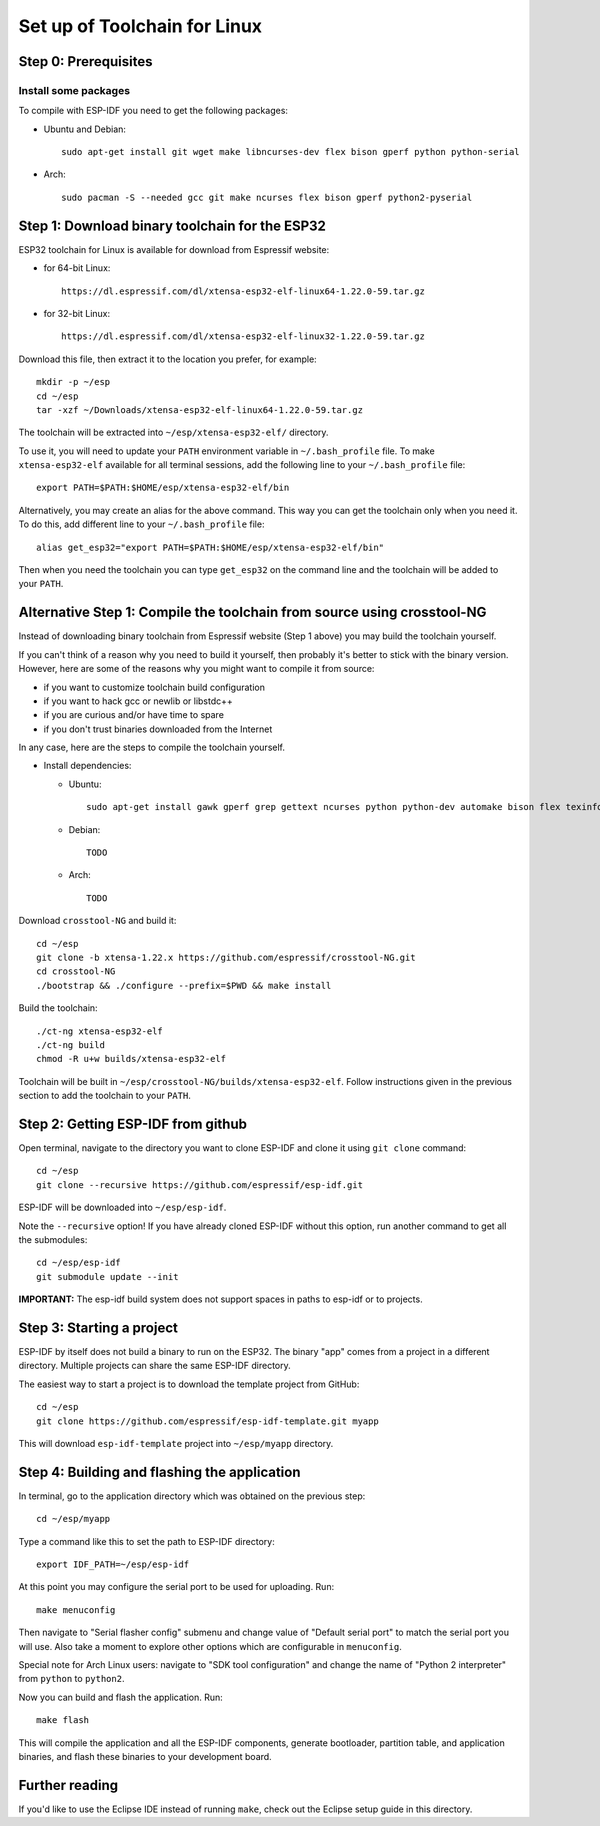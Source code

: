 Set up of Toolchain for Linux
*****************************

Step 0: Prerequisites
=====================

Install some packages
---------------------

To compile with ESP-IDF you need to get the following packages:

- Ubuntu and Debian::
    
    sudo apt-get install git wget make libncurses-dev flex bison gperf python python-serial 

- Arch::
    
    sudo pacman -S --needed gcc git make ncurses flex bison gperf python2-pyserial


Step 1: Download binary toolchain for the ESP32
==================================================

ESP32 toolchain for Linux is available for download from Espressif website:

- for 64-bit Linux::

    https://dl.espressif.com/dl/xtensa-esp32-elf-linux64-1.22.0-59.tar.gz

- for 32-bit Linux::

    https://dl.espressif.com/dl/xtensa-esp32-elf-linux32-1.22.0-59.tar.gz

Download this file, then extract it to the location you prefer, for example::

    mkdir -p ~/esp
    cd ~/esp
    tar -xzf ~/Downloads/xtensa-esp32-elf-linux64-1.22.0-59.tar.gz

The toolchain will be extracted into ``~/esp/xtensa-esp32-elf/`` directory.

To use it, you will need to update your ``PATH`` environment variable in ``~/.bash_profile`` file. To make ``xtensa-esp32-elf`` available for all terminal sessions, add the following line to your ``~/.bash_profile`` file::

    export PATH=$PATH:$HOME/esp/xtensa-esp32-elf/bin

Alternatively, you may create an alias for the above command. This way you can get the toolchain only when you need it. To do this, add different line to your ``~/.bash_profile`` file::

    alias get_esp32="export PATH=$PATH:$HOME/esp/xtensa-esp32-elf/bin"

Then when you need the toolchain you can type ``get_esp32`` on the command line and the toolchain will be added to your ``PATH``.

Alternative Step 1: Compile the toolchain from source using crosstool-NG
========================================================================

Instead of downloading binary toolchain from Espressif website (Step 1 above) you may build the toolchain yourself. 

If you can't think of a reason why you need to build it yourself, then probably it's better to stick with the binary version. However, here are some of the reasons why you might want to compile it from source:

- if you want to customize toolchain build configuration

- if you want to hack gcc or newlib or libstdc++

- if you are curious and/or have time to spare

- if you don't trust binaries downloaded from the Internet

In any case, here are the steps to compile the toolchain yourself.

- Install dependencies:

  - Ubuntu::

        sudo apt-get install gawk gperf grep gettext ncurses python python-dev automake bison flex texinfo help2man libtool

  - Debian::

        TODO

  - Arch::

        TODO

Download ``crosstool-NG`` and build it::

    cd ~/esp
    git clone -b xtensa-1.22.x https://github.com/espressif/crosstool-NG.git
    cd crosstool-NG
    ./bootstrap && ./configure --prefix=$PWD && make install

Build the toolchain::

    ./ct-ng xtensa-esp32-elf
    ./ct-ng build
    chmod -R u+w builds/xtensa-esp32-elf

Toolchain will be built in ``~/esp/crosstool-NG/builds/xtensa-esp32-elf``. Follow instructions given in the previous section to add the toolchain to your ``PATH``.

Step 2: Getting ESP-IDF from github
===================================

Open terminal, navigate to the directory you want to clone ESP-IDF and clone it using ``git clone`` command::

    cd ~/esp
    git clone --recursive https://github.com/espressif/esp-idf.git


ESP-IDF will be downloaded into ``~/esp/esp-idf``. 

Note the ``--recursive`` option! If you have already cloned ESP-IDF without this option, run another command to get all the submodules::

    cd ~/esp/esp-idf
    git submodule update --init

**IMPORTANT:** The esp-idf build system does not support spaces in paths to esp-idf or to projects.

Step 3: Starting a project
==========================

ESP-IDF by itself does not build a binary to run on the ESP32. The binary "app" comes from a project in a different directory. Multiple projects can share the same ESP-IDF directory.

The easiest way to start a project is to download the template project from GitHub::

    cd ~/esp
    git clone https://github.com/espressif/esp-idf-template.git myapp

This will download ``esp-idf-template`` project into ``~/esp/myapp`` directory.


Step 4: Building and flashing the application
=============================================

In terminal, go to the application directory which was obtained on the previous step::

    cd ~/esp/myapp

Type a command like this to set the path to ESP-IDF directory:: 

    export IDF_PATH=~/esp/esp-idf

At this point you may configure the serial port to be used for uploading. Run::

    make menuconfig

Then navigate to "Serial flasher config" submenu and change value of "Default serial port" to match the serial port you will use. Also take a moment to explore other options which are configurable in ``menuconfig``.

Special note for Arch Linux users: navigate to "SDK tool configuration" and change the name of "Python 2 interpreter" from ``python`` to ``python2``.

Now you can build and flash the application. Run::

    make flash

This will compile the application and all the ESP-IDF components, generate bootloader, partition table, and application binaries, and flash these binaries to your development board.

Further reading
===============

If you'd like to use the Eclipse IDE instead of running ``make``, check out the Eclipse setup guide in this directory.

